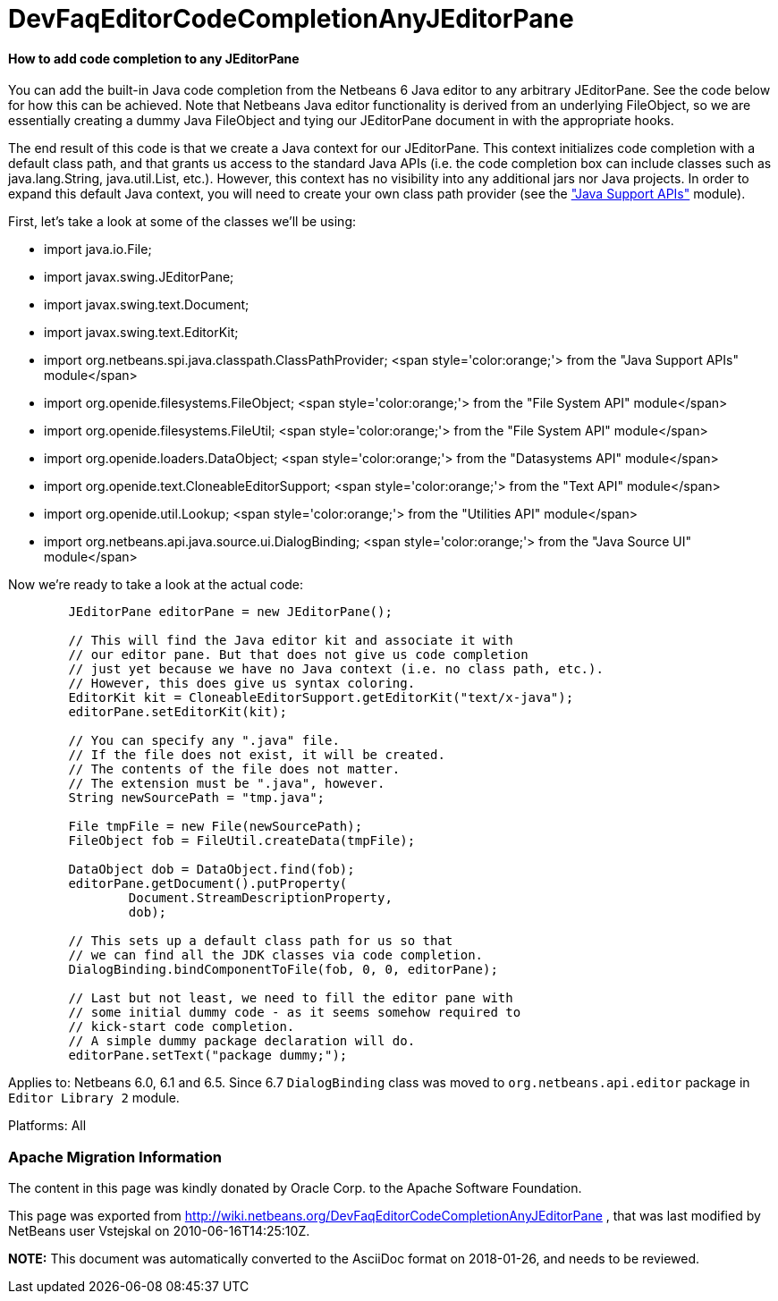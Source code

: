 // 
//     Licensed to the Apache Software Foundation (ASF) under one
//     or more contributor license agreements.  See the NOTICE file
//     distributed with this work for additional information
//     regarding copyright ownership.  The ASF licenses this file
//     to you under the Apache License, Version 2.0 (the
//     "License"); you may not use this file except in compliance
//     with the License.  You may obtain a copy of the License at
// 
//       http://www.apache.org/licenses/LICENSE-2.0
// 
//     Unless required by applicable law or agreed to in writing,
//     software distributed under the License is distributed on an
//     "AS IS" BASIS, WITHOUT WARRANTIES OR CONDITIONS OF ANY
//     KIND, either express or implied.  See the License for the
//     specific language governing permissions and limitations
//     under the License.
//

= DevFaqEditorCodeCompletionAnyJEditorPane
:jbake-type: wiki
:jbake-tags: wiki, devfaq, needsreview
:jbake-status: published

==== How to add code completion to any JEditorPane

You can add the built-in Java code completion from the Netbeans 6 Java editor to any arbitrary JEditorPane. See the code below for how this can be achieved. Note that Netbeans Java editor functionality is derived from an underlying FileObject, so we are essentially creating a dummy Java FileObject and tying our JEditorPane document in with the appropriate hooks.



The end result of this code is that we create a Java context for our JEditorPane. This context initializes code completion with a default class path, and that grants us access to the standard Java APIs (i.e. the code completion box can include classes such as java.lang.String, java.util.List, etc.). However, this context has no visibility into any additional jars nor Java projects. In order to expand this default Java context, you will need to create your own class path provider (see the link:http://www.netbeans.org/download/dev/javadoc/org-netbeans-api-java/org/netbeans/spi/java/classpath/package-summary.html["Java Support APIs"] module).



First, let's take a look at some of the classes we'll be using:

* import java.io.File;
* import javax.swing.JEditorPane;
* import javax.swing.text.Document;
* import javax.swing.text.EditorKit;
* import org.netbeans.spi.java.classpath.ClassPathProvider; <span style='color:orange;'> from the "Java Support APIs" module</span>
* import org.openide.filesystems.FileObject; <span style='color:orange;'> from the "File System API" module</span>
* import org.openide.filesystems.FileUtil; <span style='color:orange;'> from the "File System API" module</span>
* import org.openide.loaders.DataObject; <span style='color:orange;'> from the "Datasystems API" module</span>
* import org.openide.text.CloneableEditorSupport; <span style='color:orange;'> from the "Text API" module</span>
* import org.openide.util.Lookup; <span style='color:orange;'> from the "Utilities API" module</span>
* import org.netbeans.api.java.source.ui.DialogBinding; <span style='color:orange;'> from the "Java Source UI" module</span>



Now we're ready to take a look at the actual code:

[source,java]
----


        JEditorPane editorPane = new JEditorPane();

        // This will find the Java editor kit and associate it with
        // our editor pane. But that does not give us code completion 
        // just yet because we have no Java context (i.e. no class path, etc.).
        // However, this does give us syntax coloring.
        EditorKit kit = CloneableEditorSupport.getEditorKit("text/x-java");
        editorPane.setEditorKit(kit);
        
        // You can specify any ".java" file.
        // If the file does not exist, it will be created.
        // The contents of the file does not matter.
        // The extension must be ".java", however.
        String newSourcePath = "tmp.java";

        File tmpFile = new File(newSourcePath);
        FileObject fob = FileUtil.createData(tmpFile);

        DataObject dob = DataObject.find(fob);
        editorPane.getDocument().putProperty(
                Document.StreamDescriptionProperty, 
                dob);
        
        // This sets up a default class path for us so that
        // we can find all the JDK classes via code completion.
        DialogBinding.bindComponentToFile(fob, 0, 0, editorPane);

        // Last but not least, we need to fill the editor pane with
        // some initial dummy code - as it seems somehow required to
        // kick-start code completion.
        // A simple dummy package declaration will do.
        editorPane.setText("package dummy;");

----

Applies to: Netbeans 6.0, 6.1 and 6.5. Since 6.7 `DialogBinding` class was moved to `org.netbeans.api.editor` package in `Editor Library 2` module.

Platforms: All

=== Apache Migration Information

The content in this page was kindly donated by Oracle Corp. to the
Apache Software Foundation.

This page was exported from link:http://wiki.netbeans.org/DevFaqEditorCodeCompletionAnyJEditorPane[http://wiki.netbeans.org/DevFaqEditorCodeCompletionAnyJEditorPane] , 
that was last modified by NetBeans user Vstejskal 
on 2010-06-16T14:25:10Z.


*NOTE:* This document was automatically converted to the AsciiDoc format on 2018-01-26, and needs to be reviewed.
